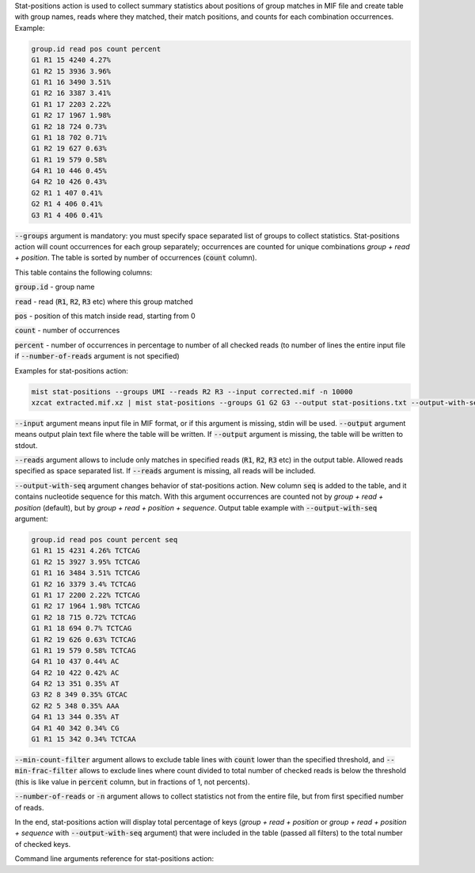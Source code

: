 Stat-positions action is used to collect summary statistics about positions of group matches in MIF file and create
table with group names, reads where they matched, their match positions, and counts for each combination occurrences.
Example:

.. code::

   group.id read pos count percent
   G1 R1 15 4240 4.27%
   G1 R2 15 3936 3.96%
   G1 R1 16 3490 3.51%
   G1 R2 16 3387 3.41%
   G1 R1 17 2203 2.22%
   G1 R2 17 1967 1.98%
   G1 R2 18 724 0.73%
   G1 R1 18 702 0.71%
   G1 R2 19 627 0.63%
   G1 R1 19 579 0.58%
   G4 R1 10 446 0.45%
   G4 R2 10 426 0.43%
   G2 R1 1 407 0.41%
   G2 R1 4 406 0.41%
   G3 R1 4 406 0.41%

:code:`--groups` argument is mandatory: you must specify space separated list of groups to collect statistics.
Stat-positions action will count occurrences for each group separately; occurrences are counted for unique combinations
*group + read + position*. The table is sorted by number of occurrences (:code:`count` column).

This table contains the following columns:

:code:`group.id` - group name

:code:`read` - read (:code:`R1`, :code:`R2`, :code:`R3` etc) where this group matched

:code:`pos` - position of this match inside read, starting from 0

:code:`count` - number of occurrences

:code:`percent` - number of occurrences in percentage to number of all checked reads (to number of lines the entire
input file if :code:`--number-of-reads` argument is not specified)

Examples for stat-positions action:

.. code-block:: console

   mist stat-positions --groups UMI --reads R2 R3 --input corrected.mif -n 10000
   xzcat extracted.mif.xz | mist stat-positions --groups G1 G2 G3 --output stat-positions.txt --output-with-seq

:code:`--input` argument means input file in MIF format, or if this argument is missing, stdin will be used.
:code:`--output` argument means output plain text file where the table will be written. If :code:`--output` argument
is missing, the table will be written to stdout.

:code:`--reads` argument allows to include only matches in specified reads (:code:`R1`, :code:`R2`, :code:`R3` etc) in
the output table. Allowed reads specified as space separated list. If :code:`--reads` argument is missing, all reads
will be included.

:code:`--output-with-seq` argument changes behavior of stat-positions action. New column :code:`seq` is added to the
table, and it contains nucleotide sequence for this match. With this argument occurrences are counted not by
*group + read + position* (default), but by *group + read + position + sequence*. Output table example with
:code:`--output-with-seq` argument:

.. code::

   group.id read pos count percent seq
   G1 R1 15 4231 4.26% TCTCAG
   G1 R2 15 3927 3.95% TCTCAG
   G1 R1 16 3484 3.51% TCTCAG
   G1 R2 16 3379 3.4% TCTCAG
   G1 R1 17 2200 2.22% TCTCAG
   G1 R2 17 1964 1.98% TCTCAG
   G1 R2 18 715 0.72% TCTCAG
   G1 R1 18 694 0.7% TCTCAG
   G1 R2 19 626 0.63% TCTCAG
   G1 R1 19 579 0.58% TCTCAG
   G4 R1 10 437 0.44% AC
   G4 R2 10 422 0.42% AC
   G4 R2 13 351 0.35% AT
   G3 R2 8 349 0.35% GTCAC
   G2 R2 5 348 0.35% AAA
   G4 R1 13 344 0.35% AT
   G4 R1 40 342 0.34% CG
   G1 R1 15 342 0.34% TCTCAA

:code:`--min-count-filter` argument allows to exclude table lines with :code:`count` lower than the specified
threshold, and :code:`--min-frac-filter` allows to exclude lines where count divided to total number of checked reads
is below the threshold (this is like value in :code:`percent` column, but in fractions of 1, not percents).

:code:`--number-of-reads` or :code:`-n` argument allows to collect statistics not from the entire file, but from
first specified number of reads.

In the end, stat-positions action will display total percentage of keys (*group + read + position* or
*group + read + position + sequence* with :code:`--output-with-seq` argument) that were included in the table
(passed all filters) to the total number of checked keys.

Command line arguments reference for stat-positions action:
